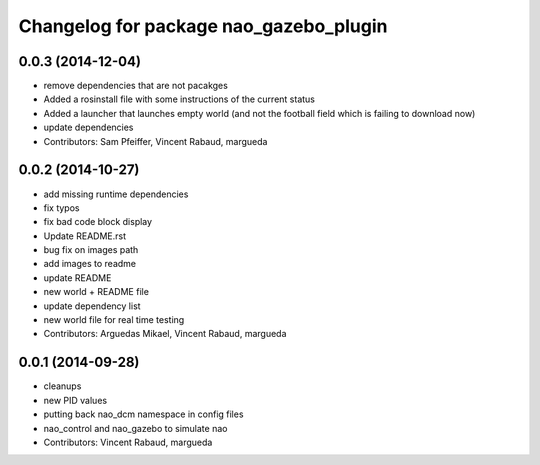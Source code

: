 ^^^^^^^^^^^^^^^^^^^^^^^^^^^^^^^^^^^^^^^
Changelog for package nao_gazebo_plugin
^^^^^^^^^^^^^^^^^^^^^^^^^^^^^^^^^^^^^^^

0.0.3 (2014-12-04)
------------------
* remove dependencies that are not pacakges
* Added a rosinstall file with some instructions of the current status
* Added a launcher that launches empty world (and not the football field which is failing to download now)
* update dependencies
* Contributors: Sam Pfeiffer, Vincent Rabaud, margueda

0.0.2 (2014-10-27)
------------------
* add missing runtime dependencies
* fix typos
* fix bad code block display
* Update README.rst
* bug fix on images path
* add images to readme
* update README
* new world + README file
* update dependency list
* new world file for real time testing
* Contributors: Arguedas Mikael, Vincent Rabaud, margueda

0.0.1 (2014-09-28)
------------------
* cleanups
* new PID values
* putting back nao_dcm namespace in config files
* nao_control and nao_gazebo to simulate nao
* Contributors: Vincent Rabaud, margueda
